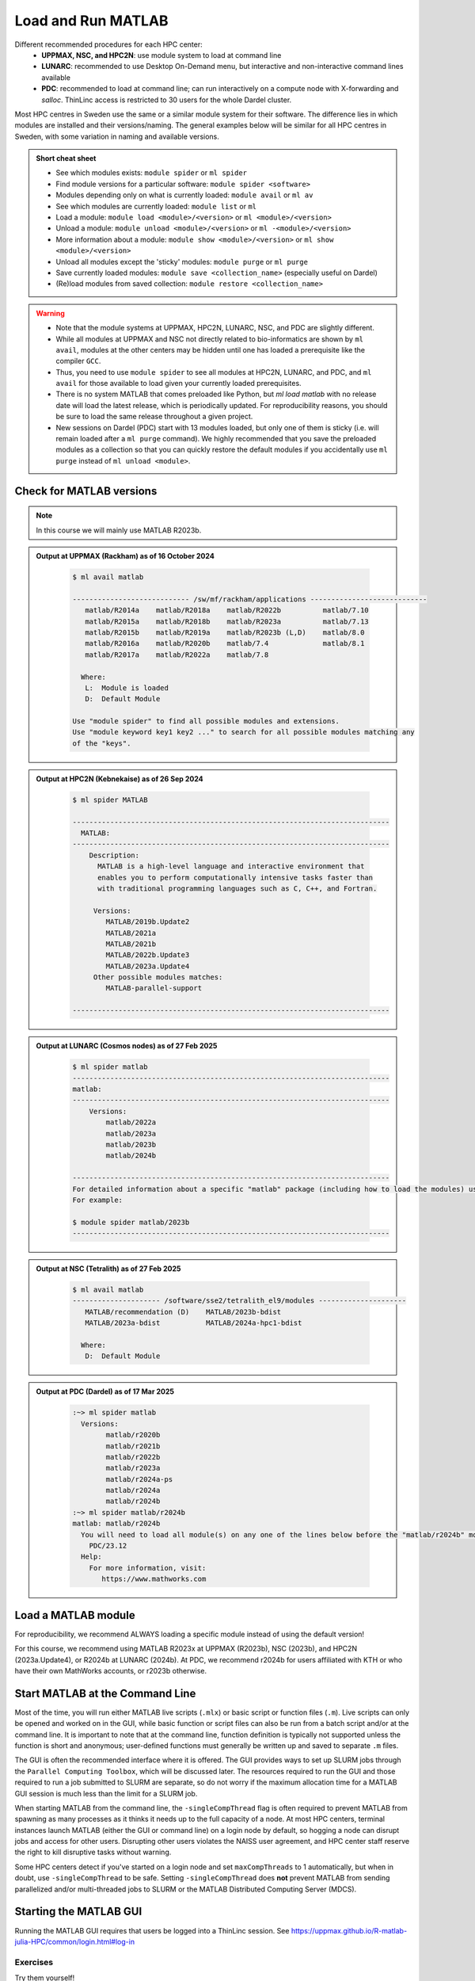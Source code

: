 Load and Run MATLAB
===================

Different recommended procedures for each HPC center:
  - **UPPMAX, NSC, and HPC2N**: use module system to load at command line
  - **LUNARC**: recommended to use Desktop On-Demand menu, but interactive and non-interactive command lines available
  - **PDC**: recommended to load at command line; can run interactively on a compute node with X-forwarding and `salloc`. ThinLinc access is restricted to 30 users for the whole Dardel cluster.

Most HPC centres in Sweden use the same or a similar module system for their software. The difference lies in which modules are installed and their versions/naming. The general examples below will be similar for all HPC centres in Sweden, with some variation in naming and available versions.
   
.. objectives:: 

   - Be able to load MATLAB
   - Be able to run MATLAB scripts and start the MATLAB graphical user interface (GUI)

.. admonition:: Short cheat sheet
    :class: dropdown 
    
    - See which modules exists: ``module spider`` or ``ml spider``
    - Find module versions for a particular software: ``module spider <software>``
    - Modules depending only on what is currently loaded: ``module avail`` or ``ml av``
    - See which modules are currently loaded: ``module list`` or ``ml``
    - Load a module: ``module load <module>/<version>`` or ``ml <module>/<version>``
    - Unload a module: ``module unload <module>/<version>`` or ``ml -<module>/<version>``
    - More information about a module: ``module show <module>/<version>`` or ``ml show <module>/<version>``
    - Unload all modules except the 'sticky' modules: ``module purge`` or ``ml purge``
    - Save currently loaded modules: ``module save <collection_name>`` (especially useful on Dardel)
    - (Re)load modules from saved collection: ``module restore <collection_name>``
    
.. warning::
   
   - Note that the module systems at UPPMAX, HPC2N, LUNARC, NSC, and PDC are slightly different. 
   - While all modules at UPPMAX and NSC not directly related to bio-informatics are shown by ``ml avail``, modules at the other centers may be hidden until one has loaded a prerequisite like the compiler ``GCC``.
   - Thus, you need to use ``module spider`` to see all modules at HPC2N, LUNARC, and PDC, and ``ml avail`` for those available to load given your currently loaded prerequisites.
   - There is no system MATLAB that comes preloaded like Python, but `ml load matlab` with no release date will load the latest release, which is periodically updated. For reproducibility reasons, you should be sure to load the same release throughout a given project.
   - New sessions on Dardel (PDC) start with 13 modules loaded, but only one of them is sticky (i.e. will remain loaded after a ``ml purge`` command). We highly recommended that you save the preloaded modules as a collection so that you can quickly restore the default modules if you accidentally use ``ml purge`` instead of ``ml unload <module>``.


Check for MATLAB versions
-------------------------

.. type-along::
   
   Checking for MATLAB versions 
   
   .. tabs::

      .. tab:: UPPMAX and NSC (Tetralith)

         Check all available MATLAB versions with:

         .. code-block:: console

            $ module avail matlab


      .. tab:: HPC2N
   
         Check all available MATLAB versions with:

         .. code-block:: console
 
            $ module spider MATLAB
      
         Note that it is case-sensitive and must be in ALL-CAPS. There will be results if you type ``matlab``, but they won't be the ones you want. 
         To see how to load a specific version of MATLAB, including the prerequisites, do 

         .. code-block:: console
   
            $ module spider MATLAB/<version>

         Example for MATLAB 2023a.Update4 

         .. code-block:: console

            $ module spider MATLAB/2023a.Update4 


      .. tab:: LUNARC
    
        See all available MATLAB versions at the command line with:

        .. code-block:: console

            $ ml spider matlab

        Or, if on Desktop On-Demand, select ``Applications`` in the top left corner and hover over ``Applications - Matlab`` (see also GUI section below).


      .. tab:: PDC (Dardel)
    
        See all available MATLAB versions at the command line with:

        .. code-block:: console

            $ ml spider matlab

        On Dardel, all MATLAB versions have a prerequisite that needs to be loaded (it will called something like PDC/xx.xx or PDCOLD/xx.xx). To view the prerequisites for a specific version of MATLAB, do 

        .. code-block:: console
   
            $ module spider matlab/<version>



.. note::
  
  In this course we will mainly use MATLAB R2023b.

.. admonition:: Output at UPPMAX (Rackham) as of 16 October 2024  
    :class: dropdown

        .. code-block:: console

            $ ml avail matlab

            ---------------------------- /sw/mf/rackham/applications ----------------------------
               matlab/R2014a    matlab/R2018a    matlab/R2022b          matlab/7.10
               matlab/R2015a    matlab/R2018b    matlab/R2023a          matlab/7.13
               matlab/R2015b    matlab/R2019a    matlab/R2023b (L,D)    matlab/8.0
               matlab/R2016a    matlab/R2020b    matlab/7.4             matlab/8.1
               matlab/R2017a    matlab/R2022a    matlab/7.8

              Where:
               L:  Module is loaded
               D:  Default Module

            Use "module spider" to find all possible modules and extensions.
            Use "module keyword key1 key2 ..." to search for all possible modules matching any
            of the "keys".

.. admonition:: Output at HPC2N (Kebnekaise) as of 26 Sep 2024  
    :class: dropdown

        .. code-block:: console

            $ ml spider MATLAB

            ----------------------------------------------------------------------------
              MATLAB:
            ----------------------------------------------------------------------------
                Description:
                  MATLAB is a high-level language and interactive environment that
                  enables you to perform computationally intensive tasks faster than
                  with traditional programming languages such as C, C++, and Fortran.
            
                 Versions:
                    MATLAB/2019b.Update2
                    MATLAB/2021a
                    MATLAB/2021b
                    MATLAB/2022b.Update3
                    MATLAB/2023a.Update4
                 Other possible modules matches:
                    MATLAB-parallel-support
            
            ----------------------------------------------------------------------------

.. admonition:: Output at LUNARC (Cosmos nodes) as of 27 Feb 2025  
    :class: dropdown

        .. code-block:: console

            $ ml spider matlab
            ----------------------------------------------------------------------------
            matlab:
            ----------------------------------------------------------------------------
                Versions:
                    matlab/2022a
                    matlab/2023a
                    matlab/2023b
                    matlab/2024b
                  
            ----------------------------------------------------------------------------
            For detailed information about a specific "matlab" package (including how to load the modules) use the module's full name. Note that names that have a trailing (E) are extensions provided by other modules.
            For example:
                  
            $ module spider matlab/2023b
            ----------------------------------------------------------------------------

.. admonition:: Output at NSC (Tetralith) as of 27 Feb 2025  
    :class: dropdown

        .. code-block:: console

            $ ml avail matlab
            --------------------- /software/sse2/tetralith_el9/modules ---------------------
               MATLAB/recommendation (D)    MATLAB/2023b-bdist
               MATLAB/2023a-bdist           MATLAB/2024a-hpc1-bdist
            
              Where:
               D:  Default Module


.. admonition:: Output at PDC (Dardel) as of 17 Mar 2025  
    :class: dropdown

        .. code-block:: console

            :~> ml spider matlab
              Versions:
                    matlab/r2020b
                    matlab/r2021b
                    matlab/r2022b
                    matlab/r2023a
                    matlab/r2024a-ps
                    matlab/r2024a
                    matlab/r2024b
            :~> ml spider matlab/r2024b
            matlab: matlab/r2024b
              You will need to load all module(s) on any one of the lines below before the "matlab/r2024b" module is available to load.
                PDC/23.12
              Help:
                For more information, visit:
                   https://www.mathworks.com


Load a MATLAB module
--------------------

For reproducibility, we recommend ALWAYS loading a specific module instead of using the default version! 

For this course, we recommend using MATLAB R2023x at UPPMAX (R2023b), NSC (2023b), and HPC2N (2023a.Update4), or R2024b at LUNARC (2024b). At PDC, we recommend r2024b for users affiliated with KTH or who have their own MathWorks accounts, or r2023b otherwise.

.. type-along::
    
   Loading a Matlab module at the command line, here R2023b

   .. tabs::

      .. tab:: UPPMAX
   
         Go back and check which MATLAB modules were available. To load version 2023b, do:

         .. code-block:: console

            $ module load matlab/R2023b
        
         Note: all lowercase except the R.
         For short, you can also use: 

         .. code-block:: console

            $ ml matlab/R2023b
 
      .. tab:: HPC2N 

         .. code-block:: console

            $ module load MATLAB/2023b

         Note: all Uppercase except for the letter after the year.   
         For short, you can also use: 

         .. code-block:: console

            $ ml MATLAB/2023b

      .. tab:: LUNARC
   
         Go back and check which MATLAB modules were available. To load version 2023b, do:

         .. code-block:: console

            $ module load matlab/2023b
        
         Note: all lowercase.
         For short, you can also use: 

         .. code-block:: console

            $ ml matlab/2023b

      .. tab:: NSC (Tetralith)
     
         Go back and check which MATLAB modules were available. To load version 2023b, do:

         .. code-block:: console

            $ module load MATLAB/2023b-bdist

         Note: all Uppercase except for the letter after the year. 
         For short, you can also use: 

         .. code-block:: console

            $ ml MATLAB/2023b

         If you check with ``ml`` which version is loaded, you will see the ``-bdist`` suffix was added automatically. Versions without ``-bdist`` at the end only appear with ``ml spider matlab`` and they do not appear to be loadable.

      .. tab:: PDC (Dardel)
   
         Go back and check which MATLAB modules were available, and what their prerequisites are. To load version 2024b, do:

         .. code-block:: console

            :~> module load PDC/23.12 
            :~> module load matlab/r2024b
        
         Note: all lowercase including the ``r`` before the year.
         For short, you can also use: 

         .. code-block:: console

            :~> ml PDC/23.12 matlab/r2024b



Start MATLAB at the Command Line
--------------------------------
Most of the time, you will run either MATLAB live scripts (``.mlx``) or basic script or function files (``.m``). Live scripts can only be opened and worked on in the GUI, while basic function or script files can also be run from a batch script and/or at the command line. It is important to note that at the command line, function definition is typically not supported unless the function is short and anonymous; user-defined functions must generally be written up and saved to separate ``.m`` files.

The GUI is often the recommended interface where it is offered. The GUI provides ways to set up SLURM jobs through the ``Parallel Computing Toolbox``, which will be discussed later. The resources required to run the GUI and those required to run a job submitted to SLURM are separate, so do not worry if the maximum allocation time for a MATLAB GUI session is much less than the limit for a SLURM job.

When starting MATLAB from the command line, the ``-singleCompThread`` flag is often required to prevent MATLAB from spawning as many processes as it thinks it needs up to the full capacity of a node. At most HPC centers, terminal instances launch MATLAB (either the GUI or command line) on a login node by default, so hogging a node can disrupt jobs and access for other users. Disrupting other users violates the NAISS user agreement, and HPC center staff reserve the right to kill disruptive tasks without warning.

Some HPC centers detect if you've started on a login node and set ``maxCompThreads`` to 1 automatically, but when in doubt, use ``-singleCompThread`` to be safe. Setting ``-singleCompThread`` does **not** prevent MATLAB from sending parallelized and/or multi-threaded jobs to SLURM or the MATLAB Distributed Computing Server (MDCS).

.. type-along::
    
   Starting MATLAB at the command line, here R2023b

   .. tabs::

      .. tab:: UPPMAX and NSC (Tetralith)
   
         Once you've loaded your preferred version of MATLAB, type:

         .. code-block:: console

            $ matlab -nodisplay

         to start MATLAB in the terminal. The maximum number of computational threads will be set to 1 automatically if you are on a log-in node.
 
      .. tab:: HPC2N

         The GUI can be started in a ThinLinc session by going to "Application" &rarr; "HPC2N Applications" &rarr; "Applications" &rarr; "Matlab <version>" and clicking the desired version.

         To start MATLAB in the terminal, load matlab/2023b or your preferred version, and then type:

         .. code-block:: console

            $ matlab -singleCompThread -nodisplay

         to start MATLAB in the terminal. The ``-singleCompThread`` is important to prevent MATLAB from hogging a whole node, and the `-nodisplay` flag prevents the GUI from launching.

      .. tab:: LUNARC 

         It is recommended that GUI be started in ThinLinc at the LUNARC HPC Desktop On-Demand.

         To start MATLAB in the terminal, you must first choose the correct terminal. There are several: three in ``Applications`` → ``Applications - General``, which can safely launch either the MATLAB GUI or MATLAB command line on a compute node, and one in ``Applications`` → ``Favorites`` → ``Terminal``, which runs on a login node and should be avoided. Starting any of the three in ``Applications - General`` will open the GfxLauncher and prompt you for your account and resource selections. Even users who have been awarded GPU time are encouraged to use the CPU-only terminal whenever possible, as they are abundant and less resource intensive.

         Once you've opened a terminal session and loaded your preferred version type:

         .. code-block:: console

            $ matlab -singleCompThread -nodisplay

      .. tab:: Dardel (PDC)

         Starting a MATLAB session on Dardel looks different depending on whether or not you are affiliated KTH or have been added to the MATLAB user group by PDC support (e.g. as part of this course, if you signed up in time). If you are a KTH affiliate or another PDC-approved academic user, you are covered by KTH's university license. Otherwise, you will need to have a MathWorks account and be logged into it in your browser before getting started, because MATLAB on Dardel will ask you provide the email associated with your MathWorks account and a one-time password (OTP) sent to that account online (which you will have to copy from your browser).

         Either way, you will first need to load the corresponding PDC, PDCOLD, or PDCTEST prerequisite. The current default is PDC/23.12, and that makes available any MATLAB version from 2024. The only version that reliably works for non-KTH users without asking for credentials is r2024-ps.

         If you, for example, wanted to start matlab/r2024a-ps in the terminal, the sequence would look as follows:

         .. code-block:: console

            :~> ml PDC/23.12  matlab/r2024a-ps
            :~> matlab -singleCompThread -nosplash -nodesktop -nodisplay

         If you are an academic user who has been vetted by PDC staff, the above should be enough to eventually take you to the MATLAB command prompt. Otherwise, you will see the following:

         .. code-block:: console

            Please enter your MathWorks Account email address and press Enter: <your.email@your.institute.se>
            You need a one-time password to sign in. To get a one-time password, follow these steps:
            	1. Go to https://www.mathworks.com/mwa/otp
            	2. Enter your MathWorks Account email address.
            	3. Copy the generated one-time password.
            	4. Return here and enter the password.
            Enter the one-time password:

         If you are a student or staff member at KTH and you see these credential requests, that means PDC support did not receive your request for MATLAB access.

         PDC users also have the option to go through ThinLinc and open MATLAB from the On-Demand Applications menu, but this is not recommended as only 30 users are allowed to interface with Dardel via ThinLinc at any one time.


Starting the MATLAB GUI
-----------------------

Running the MATLAB GUI requires that users be logged into a ThinLinc session. See https://uppmax.github.io/R-matlab-julia-HPC/common/login.html#log-in

.. tabs::

  .. tab:: HPC2N and UPPMAX

      For HPC2N and UPPMAX users, once logged into the remote desktop, the procedure for starting the MATLAB GUI is the same as what was shown above to start it at the command line, except that the ``-nodisplay`` flag is omitted (as are ``-nodesktop -nosplash`` if applicable). You should still include ``-singleCompThread``!
      
      .. figure:: ../../img/Rackham-Matlab.png
         :width: 450
         :align: center
      
         Both ways of starting MATLAB on Rackham.

  .. tab:: NSC (Tetralith)

      The best way to start the MATLAB GUI on Tetralith depends on how intensively you plan to use the GUI. Most of the time, it is recommended to use the ``interactive`` command first to get an allocation on a compute node. The commands you will need to enter look like the following (change the MATLAB version and interactive job specifications as needed):

         .. code-block:: console

            $ interactive -N1 --exclusive -t 4:00:00
            $ module load MATLAB/2024a-hpc1-bdist
            $ matlab -softwareopengl

      For short (<<1 hour) tasks requiring few resources, once you've loaded your preferred version of MATLAB, you can use the following command to start MATLAB on a login node:

         .. code-block:: console

            $ vglrun matlab -nosoftwareopengl

      You do not need to include ``-singleCompThread`` because ``maxNumCompThreads`` will be set to 1 automatically to account for starting on a login node.

  .. tab:: LUNARC

      The LUNARC HPC Desktop, available via ThinLinc, uses Desktop On-Demand and GfxLauncher to run certain interactive apps without going through a terminal interface. Click the ``Applications`` menu at the top left, hover the cursor over ``Applications-Matlab`` to see the versions available, and click your preferred version. That will open a GfxLauncher popup where you can set the resources needed to run the MATLAB GUI (note that batch jobs submitted from within the GUI are _not_ bound by the same settings as the GUI).

      There are 3 versions per MATLAB release in the Apps menu---regular, (CPU), and (HEP,CPU)---and your resource choices in the GfxLauncher partly depend on which of those you select.
      
      .. figure:: ../../img/Cosmos-AppMenu-Matlab.png
         :width: 350
         :align: center
      
      The (HEP,CPU) nodes are private. The regular versions run on Intel 32-core nodes because they have built-in GPU partitions, but you may choose other nodes. If you don't plan to do any intensive graphical work inside the GUI, you can choose the (CPU) version of your preferred release to access an AMD 48-core node, which also allows you to run for up to 7 days (168:00:00) instead of the usual 2-day limit.

  .. tab:: PDC (Dardel)

      There are 2 ways to run MATLAB interactively on Dardel: via SSH with X-forwarding (recommended), or via Desktop On-Demand in a ThinLinc window. ThinLinc access to Dardel is limited to 30 users total, and even if you do get through, interactive jobs are likely to be stuck in queues for a long time. 

      **SSH with X-forwarding.** When you first ssh into Dardel, you will need to have added the ``-X`` flag between ``ssh`` and your username. Once you are logged in, you need to book a compute node with ``salloc``, and then SSH (again with the ``-X`` flag) into whichever node you are assigned to by ``salloc``. The ``salloc`` step and its output will look something like this:

         .. code-block:: console

            :~> salloc -N 1 -t 00:30:00 -A naiss2025-22-262 -p main

      if you request a full node, or

         .. code-block:: console

            :~> salloc -c 16 -t 00:30:00 -A naiss2025-22-262 -p shared

      if you request, for example, 16 cores on a shared node. Adjust the time, resources, and account number as needed. ``salloc`` will then print a handful of lines about the progress of allocating and queuing your job. The last line of output, something like ``salloc: Nodes nid00xxxx are ready for job``, will contain the ID of the node you booked. Copy that, and then run the following lines (after the `:~>` prompt; adjust the node ID as needed):

         .. code-block:: console

            <user>@login1:~> ssh -X nid001756
            <user>@nid001756:~> ml PDC/23.12
            <user>@nid001756:~> ml matlab/r2024a-ps
            <user>@nid001756:~> matlab

      The GUI will take a few minutes to load.

      If you are lucky enough to get into Dardel via ThinLinc, the process looks very similar to LUNARC because Dardel's Desktop On-Demand apps also go through GfxLauncher, except that the MATLAB versions in the app menu are not separated by the types of nodes to run on. You choose the partition in the resources section of the GfxLauncher.   


Exercises
^^^^^^^^^
Try them yourself!

.. exercise:: 
   Load MATLAB in the terminal or GUI and do a few simple commands at the command line. For example,

    .. code-block:: console
    
       $ ml matlab/2023b
       $ matlab -singleCompThread -nodisplay
                                   < M A T L A B (R) >
                      Copyright 1984-2023 The MathWorks, Inc.
                 R2023b Update 7 (23.2.0.2515942) 64-bit (glnxa64)
                                  January 30, 2024
       To get started, type doc.
       For product information, visit www.mathworks.com.
       >> a = 5;
       >> b = eye(2);
       >> c = a+b
       c =
           6     5
           5     6

.. exercise::
   Copy the example function below to a file called ``add2.m`` in your working directory or the MATLAB directory that the configuration step created for you in your Documents folder. Then run it at the MATLAB command line.

  .. code-block:: matlab

      function result = add2(x,y)
      result = x+y
      disp("The sum of "+x+" and "+y+" is "+result)
      end


.. solution::

    .. code-block:: console
    
       >> add2(5,8)
       result =
           13
       The sum of 5 and 8 is 13
       >> 


.. exercise:: 
   Exit the MATLAB command line with ``quit`` or ``exit`` (this can take a few seconds).

  .. code-block:: console
  
     >> exit

.. keypoints::

   - You can start MATLAB either in a GUI or, with the ``-nodisplay`` flag, run it in the terminal.
   - If you start either interface from the terminal, you must first load the correct module(s).
   - For interactive work, you will usually have to reserve time on a compute node.
   - If you take the risk of starting on a login node, use the ``-singleCompThread`` flag in the starting command to avoid hogging the node, unless you are sure that your cluster sets that constraint on the login node automatically.
